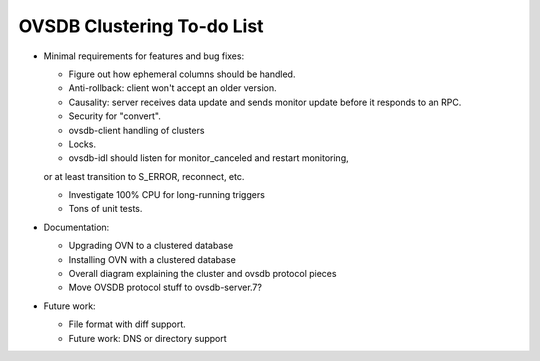 ..
      Licensed under the Apache License, Version 2.0 (the "License"); you may
      not use this file except in compliance with the License. You may obtain
      a copy of the License at

          http://www.apache.org/licenses/LICENSE-2.0

      Unless required by applicable law or agreed to in writing, software
      distributed under the License is distributed on an "AS IS" BASIS, WITHOUT
      WARRANTIES OR CONDITIONS OF ANY KIND, either express or implied. See the
      License for the specific language governing permissions and limitations
      under the License.

      Convention for heading levels in Open vSwitch documentation:

      =======  Heading 0 (reserved for the title in a document)
      -------  Heading 1
      ~~~~~~~  Heading 2
      +++++++  Heading 3
      '''''''  Heading 4

      Avoid deeper levels because they do not render well.

===========================
OVSDB Clustering To-do List
===========================

* Minimal requirements for features and bug fixes:

  * Figure out how ephemeral columns should be handled.

  * Anti-rollback: client won't accept an older version.

  * Causality: server receives data update and sends monitor update before it
    responds to an RPC.

  * Security for "convert".

  * ovsdb-client handling of clusters

  * Locks.

  * ovsdb-idl should listen for monitor_canceled and restart monitoring,
  or at least transition to S_ERROR, reconnect, etc.

  * Investigate 100% CPU for long-running triggers

  * Tons of unit tests.

* Documentation:

  * Upgrading OVN to a clustered database

  * Installing OVN with a clustered database

  * Overall diagram explaining the cluster and ovsdb protocol pieces

  * Move OVSDB protocol stuff to ovsdb-server.7?

* Future work:

  * File format with diff support. 

  * Future work: DNS or directory support
